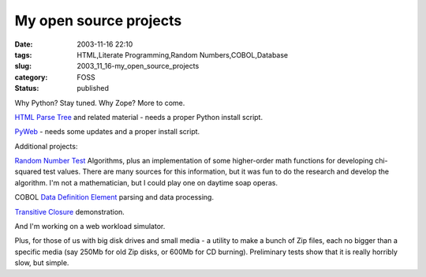 My open source projects
=======================

:date: 2003-11-16 22:10
:tags: HTML,Literate Programming,Random Numbers,COBOL,Database
:slug: 2003_11_16-my_open_source_projects
:category: FOSS
:status: published


..  todo:: Are any of these lkinks still live?


Why Python?  Stay tuned.  Why Zope?  More to come.



`HTML Parse
Tree <http://old.zope.org/Members/slott/HTMLParseTree>`_   and related material - needs a proper Python install
script.



`PyWeb <http://old.zope.org/Members/slott/pyweb>`_   - needs some
updates and a proper install
script.



Additional projects:



`Random
Number Test <http://www.mindspring.com/~slott1/steve/python/rngdoc.html>`_   Algorithms, plus an implementation of some higher-order
math functions for developing chi-squared test values.  There are many sources
for this information, but it was fun to do the research and develop the
algorithm.  I'm not a mathematician, but I could play one on daytime soap
operas.



COBOL `Data
Definition Element <http://www.mindspring.com/~slott1/steve/python/DDE.html>`_   parsing and data
processing.



`Transitive
Closure <http://www.mindspring.com/~slott1/steve/python/transclose.html>`_
demonstration.



And I'm working
on a web workload
simulator.



Plus, for those of
us with big disk drives and small media - a utility to make a bunch of Zip
files, each no bigger than a specific media (say 250Mb for old Zip disks, or
600Mb for CD burning).  Preliminary tests show that it is really horribly slow,
but simple.










